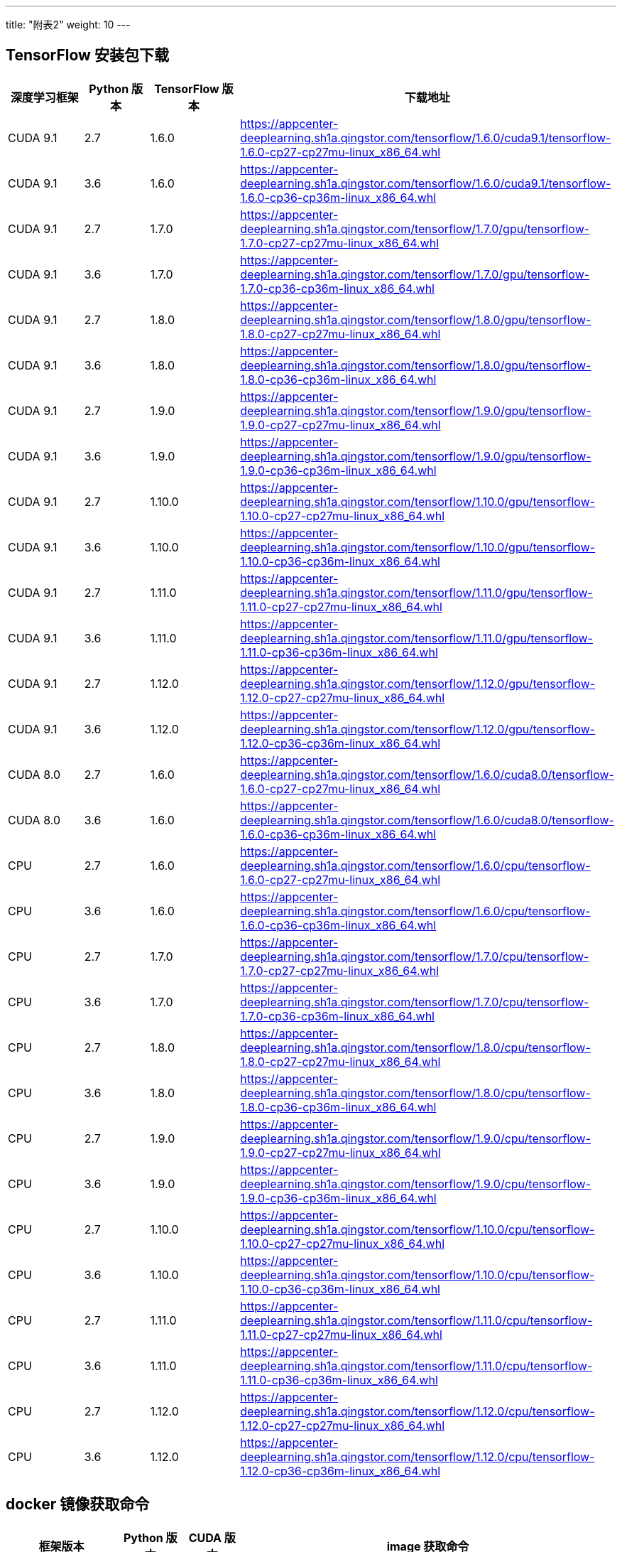 ---
title: "附表2"
weight: 10
---

== [#tf_download]#TensorFlow 安装包下载#

[width="100%",cols="13%,11%,15%,61%",options="header",]
|===
|深度学习框架 |Python 版本 |TensorFlow 版本 |下载地址
|CUDA 9.1 |2.7 |1.6.0
|https://appcenter-deeplearning.sh1a.qingstor.com/tensorflow/1.6.0/cuda9.1/tensorflow-1.6.0-cp27-cp27mu-linux_x86_64.whl

|CUDA 9.1 |3.6 |1.6.0
|https://appcenter-deeplearning.sh1a.qingstor.com/tensorflow/1.6.0/cuda9.1/tensorflow-1.6.0-cp36-cp36m-linux_x86_64.whl

|CUDA 9.1 |2.7 |1.7.0
|https://appcenter-deeplearning.sh1a.qingstor.com/tensorflow/1.7.0/gpu/tensorflow-1.7.0-cp27-cp27mu-linux_x86_64.whl

|CUDA 9.1 |3.6 |1.7.0
|https://appcenter-deeplearning.sh1a.qingstor.com/tensorflow/1.7.0/gpu/tensorflow-1.7.0-cp36-cp36m-linux_x86_64.whl

|CUDA 9.1 |2.7 |1.8.0
|https://appcenter-deeplearning.sh1a.qingstor.com/tensorflow/1.8.0/gpu/tensorflow-1.8.0-cp27-cp27mu-linux_x86_64.whl

|CUDA 9.1 |3.6 |1.8.0
|https://appcenter-deeplearning.sh1a.qingstor.com/tensorflow/1.8.0/gpu/tensorflow-1.8.0-cp36-cp36m-linux_x86_64.whl

|CUDA 9.1 |2.7 |1.9.0
|https://appcenter-deeplearning.sh1a.qingstor.com/tensorflow/1.9.0/gpu/tensorflow-1.9.0-cp27-cp27mu-linux_x86_64.whl

|CUDA 9.1 |3.6 |1.9.0
|https://appcenter-deeplearning.sh1a.qingstor.com/tensorflow/1.9.0/gpu/tensorflow-1.9.0-cp36-cp36m-linux_x86_64.whl

|CUDA 9.1 |2.7 |1.10.0
|https://appcenter-deeplearning.sh1a.qingstor.com/tensorflow/1.10.0/gpu/tensorflow-1.10.0-cp27-cp27mu-linux_x86_64.whl

|CUDA 9.1 |3.6 |1.10.0
|https://appcenter-deeplearning.sh1a.qingstor.com/tensorflow/1.10.0/gpu/tensorflow-1.10.0-cp36-cp36m-linux_x86_64.whl

|CUDA 9.1 |2.7 |1.11.0
|https://appcenter-deeplearning.sh1a.qingstor.com/tensorflow/1.11.0/gpu/tensorflow-1.11.0-cp27-cp27mu-linux_x86_64.whl

|CUDA 9.1 |3.6 |1.11.0
|https://appcenter-deeplearning.sh1a.qingstor.com/tensorflow/1.11.0/gpu/tensorflow-1.11.0-cp36-cp36m-linux_x86_64.whl

|CUDA 9.1 |2.7 |1.12.0
|https://appcenter-deeplearning.sh1a.qingstor.com/tensorflow/1.12.0/gpu/tensorflow-1.12.0-cp27-cp27mu-linux_x86_64.whl

|CUDA 9.1 |3.6 |1.12.0
|https://appcenter-deeplearning.sh1a.qingstor.com/tensorflow/1.12.0/gpu/tensorflow-1.12.0-cp36-cp36m-linux_x86_64.whl

|CUDA 8.0 |2.7 |1.6.0
|https://appcenter-deeplearning.sh1a.qingstor.com/tensorflow/1.6.0/cuda8.0/tensorflow-1.6.0-cp27-cp27mu-linux_x86_64.whl

|CUDA 8.0 |3.6 |1.6.0
|https://appcenter-deeplearning.sh1a.qingstor.com/tensorflow/1.6.0/cuda8.0/tensorflow-1.6.0-cp36-cp36m-linux_x86_64.whl

|CPU |2.7 |1.6.0
|https://appcenter-deeplearning.sh1a.qingstor.com/tensorflow/1.6.0/cpu/tensorflow-1.6.0-cp27-cp27mu-linux_x86_64.whl

|CPU |3.6 |1.6.0
|https://appcenter-deeplearning.sh1a.qingstor.com/tensorflow/1.6.0/cpu/tensorflow-1.6.0-cp36-cp36m-linux_x86_64.whl

|CPU |2.7 |1.7.0
|https://appcenter-deeplearning.sh1a.qingstor.com/tensorflow/1.7.0/cpu/tensorflow-1.7.0-cp27-cp27mu-linux_x86_64.whl

|CPU |3.6 |1.7.0
|https://appcenter-deeplearning.sh1a.qingstor.com/tensorflow/1.7.0/cpu/tensorflow-1.7.0-cp36-cp36m-linux_x86_64.whl

|CPU |2.7 |1.8.0
|https://appcenter-deeplearning.sh1a.qingstor.com/tensorflow/1.8.0/cpu/tensorflow-1.8.0-cp27-cp27mu-linux_x86_64.whl

|CPU |3.6 |1.8.0
|https://appcenter-deeplearning.sh1a.qingstor.com/tensorflow/1.8.0/cpu/tensorflow-1.8.0-cp36-cp36m-linux_x86_64.whl

|CPU |2.7 |1.9.0
|https://appcenter-deeplearning.sh1a.qingstor.com/tensorflow/1.9.0/cpu/tensorflow-1.9.0-cp27-cp27mu-linux_x86_64.whl

|CPU |3.6 |1.9.0
|https://appcenter-deeplearning.sh1a.qingstor.com/tensorflow/1.9.0/cpu/tensorflow-1.9.0-cp36-cp36m-linux_x86_64.whl

|CPU |2.7 |1.10.0
|https://appcenter-deeplearning.sh1a.qingstor.com/tensorflow/1.10.0/cpu/tensorflow-1.10.0-cp27-cp27mu-linux_x86_64.whl

|CPU |3.6 |1.10.0
|https://appcenter-deeplearning.sh1a.qingstor.com/tensorflow/1.10.0/cpu/tensorflow-1.10.0-cp36-cp36m-linux_x86_64.whl

|CPU |2.7 |1.11.0
|https://appcenter-deeplearning.sh1a.qingstor.com/tensorflow/1.11.0/cpu/tensorflow-1.11.0-cp27-cp27mu-linux_x86_64.whl

|CPU |3.6 |1.11.0
|https://appcenter-deeplearning.sh1a.qingstor.com/tensorflow/1.11.0/cpu/tensorflow-1.11.0-cp36-cp36m-linux_x86_64.whl

|CPU |2.7 |1.12.0
|https://appcenter-deeplearning.sh1a.qingstor.com/tensorflow/1.12.0/cpu/tensorflow-1.12.0-cp27-cp27mu-linux_x86_64.whl

|CPU |3.6 |1.12.0
|https://appcenter-deeplearning.sh1a.qingstor.com/tensorflow/1.12.0/cpu/tensorflow-1.12.0-cp36-cp36m-linux_x86_64.whl
|===

== [#docker_images_pulls]#docker 镜像获取命令#

[width="100%",cols="<18%,^11%,^9%,<62%",options="header",]
|===
|框架版本 |Python 版本 |CUDA 版本 |image 获取命令
|deeplearning1.0 |2.7 |9.1 |docker pull
qingcloud/deeplearning:1.0-py27-cu91-cudnn7.1

|deeplearning1.0 |2.7 |- |docker pull
qingcloud/deeplearning:1.0-py27-cpu

|deeplearning1.0 |2.7 |- |docker pull
qingcloud/deeplearning:1.0-py27-cpu-avx

|deeplearning1.0 |2.7 |- |docker pull
qingcloud/deeplearning:1.0-py27-cpu-avx2-mkldnn

|caffe1.0 |3.6 |- |docker pull qingcloud/caffe:1.0-bvlc-py36-cpu

|caffe1.0 |2.7 |- |docker pull qingcloud/caffe:1.0-bvlc-py27-cpu

|caffe1.0 |3.6 |9.1 |docker pull
qingcloud/caffe:1.0-bvlc-py36-cu91-cudnn7.1

|caffe1.0 |3.6 |8.0 |docker pull
 /caffe:1.0-bvlc-py36-cu80-cudnn7.1

|caffe1.0 |2.7 |9.1 |docker pull
 /caffe:1.0-bvlc-py27-cu91-cudnn7.1

|caffe1.0 |2.7 |8.0 |docker pull
 /caffe:1.0-bvlc-py27-cu80-cudnn7.1

|pytorch0.4.0 |3.6 |9.1 |docker pull
 /pytorch:0.4.0-py36-cpu-cu91-cudnn7.1

|pytorch0.4.1 |3.6 |8.0 |docker pull
 /pytorch:0.4.1-py36-cpu-cu80-cudnn7.1

|pytorch0.4.1 |2.7 |9.1 |docker pull
 /pytorch:0.4.1-py27-cpu-cu91-cudnn7.1

|pytorch0.4.1 |2.7 |8.0 |docker pull
 /pytorch:0.4.1-py27-cpu-cu80-cudnn7.1

|keras2.2 |3.6 |9.1 |docker pull
 /keras:2.2-tf1.8-py36-cu91-cudnn7.1

|keras2.2 |2.7 |9.1 |docker pull
qingcloud/keras:2.2-tf1.8-py27-cu91-cudnn7.1

|keras2.2 |3.6 |- |docker pull qingcloud/keras:2.2-tf1.8-py36-cpu

|keras2.2 |2.7 |- |docker pull qingcloud/keras:2.2-tf1.8-py27-cpu

|tensorflow1.9 |3.6 |9.1 |docker pull
qingcloud/tensorflow:1.9-py36-cu91-cudnn7.1

|tensorflow1.9 |2.7 |9.1 |docker pull
qingcloud/tensorflow:1.9-py27-cu91-cudnn7.1

|tensorflow1.9 |3.6 |- |docker pull qingcloud/tensorflow:1.9-py36-cpu

|tensorflow1.9 |2.7 |- |docker pull qingcloud/tensorflow:1.9-py27-cpu

|tensorflow1.8 |3.6 |9.1 |docker pull
qingcloud/tensorflow:1.8-py36-cu91-cudnn7.1

|tensorflow1.8 |2.7 |9.1 |docker pull
qingcloud/tensorflow:1.8-py27-cu91-cudnn7.1

|tensorflow1.8 |3.6 |- |docker pull qingcloud/tensorflow:1.8-py36-cpu

|tensorflow1.8 |2.7 |- |docker pull qingcloud/tensorflow:1.8-py27-cpu

|tensorflow1.7 |3.6 |9.1 |docker pull
qingcloud/tensorflow:1.7-py36-cu91-cudnn7.1

|tensorflow1.7 |2.7 |9.1 |docker pull
qingcloud/tensorflow:1.7-py27-cu91-cudnn7.1

|tensorflow1.7 |3.6 |- |docker pull qingcloud/tensorflow:1.7-py36-cpu

|tensorflow1.7 |2.7 |- |docker pull qingcloud/tensorflow:1.7-py27-cpu

|tensorflow1.6 |3.6 |9.1 |docker pull
qingcloud/tensorflow:1.6-py36-cu91-cudnn7.1

|tensorflow1.6 |3.6 |8.0 |docker pull
qingcloud/tensorflow:1.6-py36-cu80-cudnn7.1

|tensorflow1.6 |2.7 |9.1 |docker pull
qingcloud/tensorflow:1.6-py27-cu91-cudnn7.1

|tensorflow1.6 |2.7 |8.0 |docker pull
qingcloud/tensorflow:1.6-py27-cu80-cudnn7.1

|tensorflow1.6 |3.6 |- |docker pull qingcloud/tensorflow:1.6-py36-cpu

|tensorflow1.6 |2.7 |- |docker pull qingcloud/tensorflow:1.6-py27-cpu
|===

== [#cpu_support_table]#CPU 容器版镜像与 CPU 微架构适配表#

[cols="<,^,^,^",options="header",]
|===
|Intel CPU 微架构 |AVX2 和 MKLDNN 优化版 |AVX 优化版 |无优化版
|平台默认 |不支持 |不支持 |支持
|Westmere |不支持 |不支持 |支持
|SandyBridge |不支持 |支持 |支持
|IvyBridge |不支持 |支持 |支持
|Haswell |支持 |支持 |支持
|Broadwell |支持 |支持 |支持
|===
